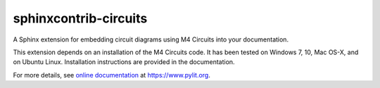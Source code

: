 sphinxcontrib-circuits
######################

A Sphinx extension for embedding circuit diagrams using M4 Circuits into your documentation.

This extension depends on an installation of the M4 Circuits code. It has been tested on Windows 7, 10, Mac OS-X, and on Ubuntu Linux. Installation instructions are provided in the documentation.

For more details, see `online documentation`_ at https://www.pylit.org.

..  _online documentation: https://www.pylit.org/cirtcuitdiag/sphinxcontrib.html

